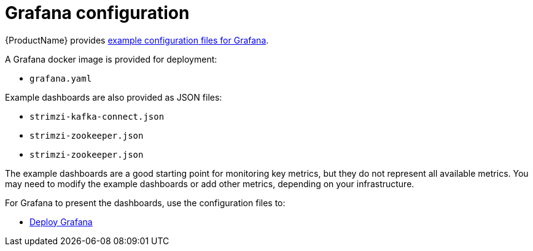 // This assembly is included in the following assemblies:
//
// assembly-metrics-grafana.adoc
[id='con-metrics-grafana-options-{context}']

= Grafana configuration

{ProductName} provides xref:ref-metrics-config-files-{context}[example configuration files for Grafana].

A Grafana docker image is provided for deployment:

* `grafana.yaml`

Example dashboards are also provided as JSON files:

* `strimzi-kafka-connect.json`
* `strimzi-zookeeper.json`
* `strimzi-zookeeper.json`

The example dashboards are a good starting point for monitoring key metrics, but they do not represent all available metrics.
You may need to modify the example dashboards or add other metrics, depending on your infrastructure.

For Grafana to present the dashboards, use the configuration files to:

* xref:proc-metrics-deploying-grafana-{context}[Deploy Grafana]
